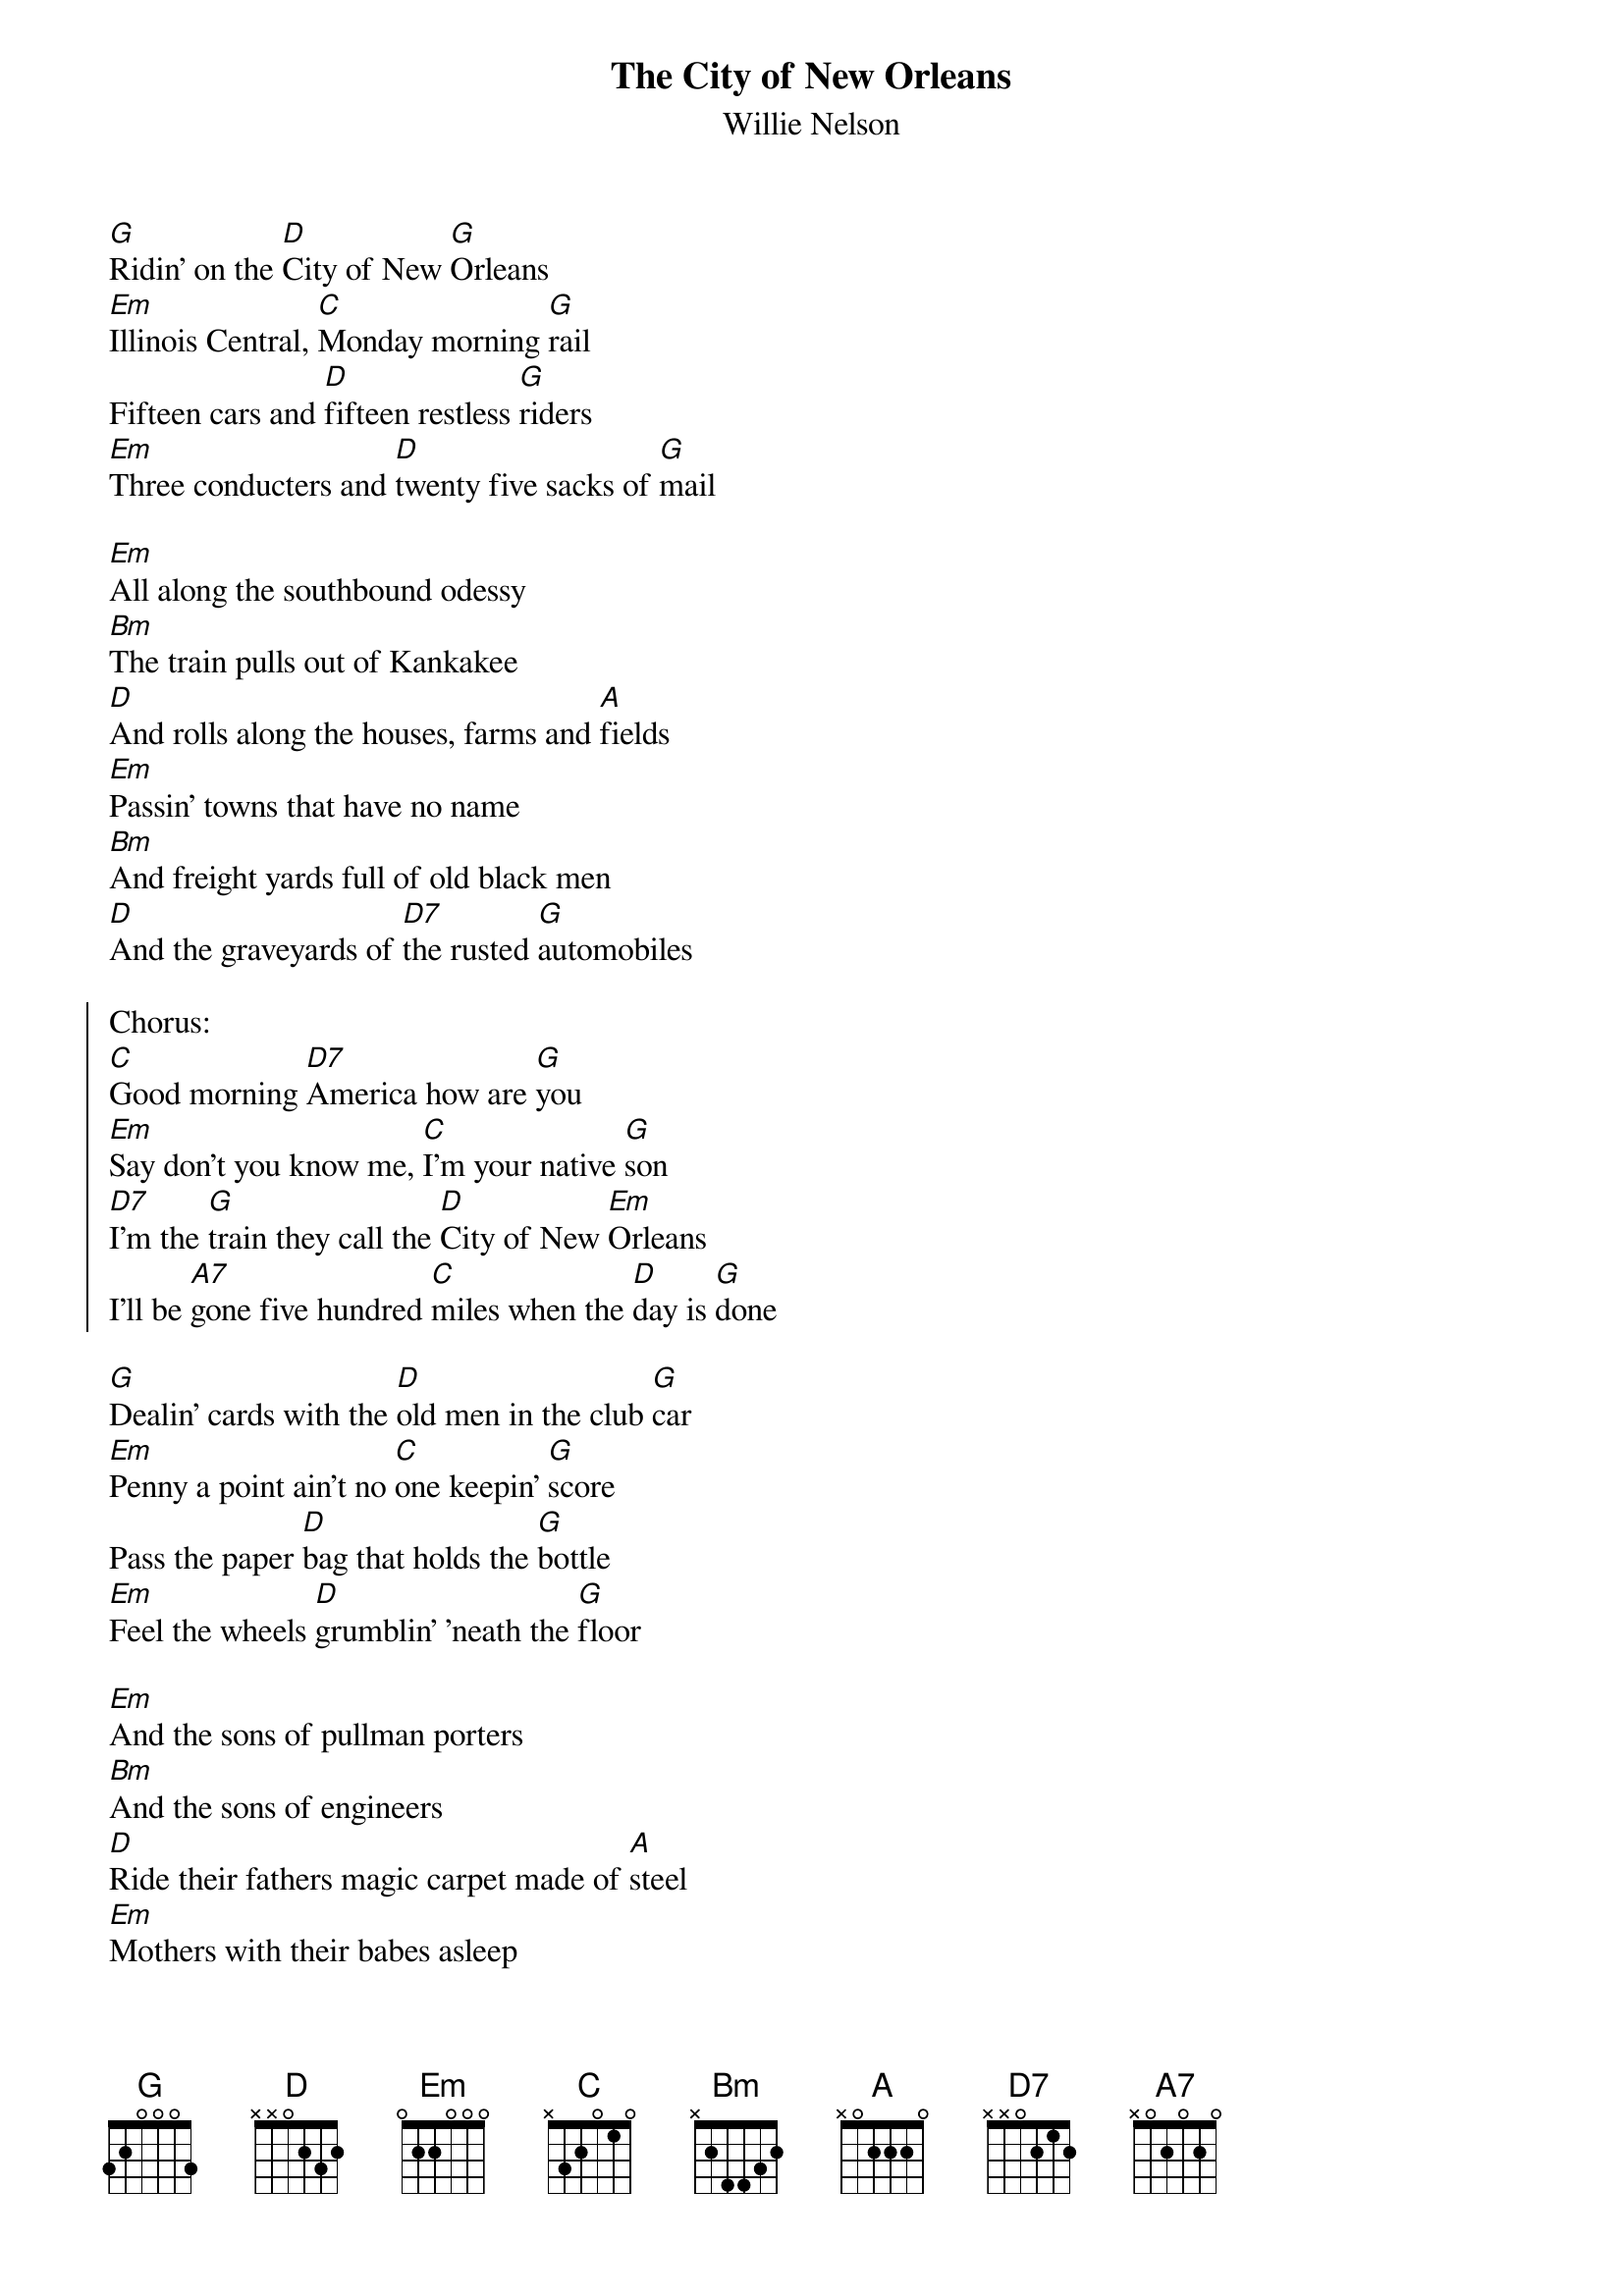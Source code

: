 {t:The City of New Orleans}
{st:Willie Nelson}

[G]Ridin' on the [D]City of New [G]Orleans
[Em]Illinois Central, [C]Monday morning [G]rail
Fifteen cars and [D]fifteen restless [G]riders
[Em]Three conducters and [D]twenty five sacks of [G]mail

[Em]All along the southbound odessy
[Bm]The train pulls out of Kankakee
[D]And rolls along the houses, farms and [A]fields
[Em]Passin' towns that have no name
[Bm]And freight yards full of old black men
[D]And the graveyards of [D7]the rusted [G]automobiles

{soc}
Chorus:
[C]Good morning [D7]America how are [G]you
[Em]Say don't you know me, [C]I'm your native [G]son
[D7]I'm the [G]train they call the [D]City of New [Em]Orleans
I'll be [A7]gone five hundred [C]miles when the [D]day is [G]done
{eoc}

[G]Dealin' cards with the [D]old men in the club [G]car
[Em]Penny a point ain't no [C]one keepin' [G]score
Pass the paper [D]bag that holds the [G]bottle
[Em]Feel the wheels [D]grumblin' 'neath the [G]floor

[Em]And the sons of pullman porters
[Bm]And the sons of engineers
[D]Ride their fathers magic carpet made of [A]steel
[Em]Mothers with their babes asleep
[Bm]A rockin' to the gentle beat
[D]And the rythm of the [D7]rail is all they [G]feel

Chorus

[G]Nighttime on the [D]City of New [G]Orleans
[Em]Changin' cars in [C]Memphis [G]Tennesse
Halfway home and [D]we'll be there by [G]morning
[Em]Through the Mississippi darkness [D]rollin' down to the [G]sea

[Em]And all the towns and people seem
[Bm]To fade into a bad dream
[D]And the steel rail still ain't heard the [A]news
[Em]The conducter sings his song again
[Bm]The passengers will please refrain
[D]This trains got the [D7]disappearin' railroad [G]blues

Chorus
